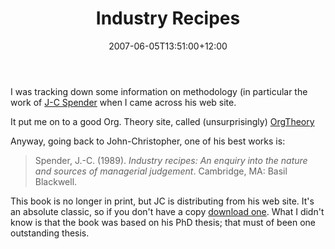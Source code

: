 #+title: Industry Recipes
#+slug: industry-recipes
#+date: 2007-06-05T13:51:00+12:00
#+lastmod: 2007-06-05T13:51:00+12:00
#+categories[]: Research
#+tags[]: OrgTheory
#+draft: False

I was tracking down some information on methodology (in particular the work of [[https://www.jcspender.com/][J-C Spender]] when I came across his web site.

It put me on to a good Org. Theory site, called (unsurprisingly) [[https://orgtheory.wordpress.com/][OrgTheory]]

Anyway, going back to John-Christopher, one of his best works is:

#+BEGIN_QUOTE

Spender, J.-C. (1989). /Industry recipes: An enquiry into the nature and sources of managerial judgement/. Cambridge, MA: Basil Blackwell.

#+END_QUOTE

This book is no longer in print, but JC is distributing from his web site. It's an absolute classic, so if you don't have a copy [[https://www.jcspender.com/uploads/Industry_recipes.pdf][download one]]. What I didn't know is that the book was based on his PhD thesis; that must of been one outstanding thesis.
